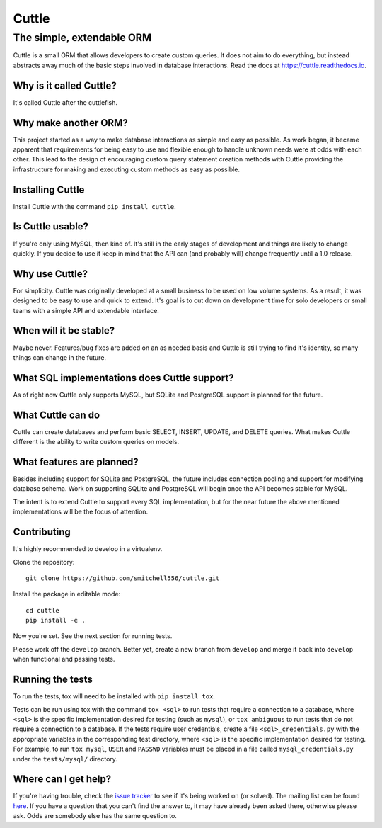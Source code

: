 ######
Cuttle
######
The simple, extendable ORM
**************************

Cuttle is a small ORM that allows developers to create custom queries. It does
not aim to do everything, but instead abstracts away much of the basic steps
involved in database interactions. Read the docs at
https://cuttle.readthedocs.io.

Why is it called Cuttle?
------------------------

It's called Cuttle after the cuttlefish.

Why make another ORM?
---------------------

This project started as a way to make database interactions as simple and easy
as possible. As work began, it became apparent that requirements for being easy
to use and flexible enough to handle unknown needs were at odds with each other.
This lead to the design of encouraging custom query statement creation methods
with Cuttle providing the infrastructure for making and executing custom methods
as easy as possible.

Installing Cuttle
-----------------

Install Cuttle with the command ``pip install cuttle``.

Is Cuttle usable?
-----------------

If you're only using MySQL, then kind of. It's still in the early stages of
development and things are likely to change quickly. If you decide to use it
keep in mind that the API can (and probably will) change frequently until a
1.0 release.

Why use Cuttle?
---------------

For simplicity. Cuttle was originally developed at a small business to be used on
low volume systems. As a result, it was designed to be easy to use and quick to
extend. It's goal is to cut down on development time for solo developers or
small teams with a simple API and extendable interface.

When will it be stable?
-----------------------

Maybe never. Features/bug fixes are added on an as needed basis and Cuttle is
still trying to find it's identity, so many things can change in the future.

What SQL implementations does Cuttle support?
---------------------------------------------

As of right now Cuttle only supports MySQL, but SQLite and PostgreSQL support is
planned for the future.

What Cuttle can do
------------------

Cuttle can create databases and perform basic SELECT, INSERT, UPDATE, and DELETE
queries. What makes Cuttle different is the ability to write custom queries on
models.

What features are planned?
--------------------------

Besides including support for SQLite and PostgreSQL, the future includes
connection pooling and support for modifying database schema. Work on
supporting SQLite and PostgreSQL will begin once the API becomes stable for
MySQL.

The intent is to extend Cuttle to support every SQL implementation, but for the
near future the above mentioned implementations will be the focus of attention.

Contributing
------------

It's highly recommended to develop in a virtualenv.

Clone the repository::

  git clone https://github.com/smitchell556/cuttle.git

Install the package in editable mode::

  cd cuttle
  pip install -e .

Now you're set. See the next section for running tests.

Please work off the ``develop`` branch. Better yet, create a new branch from
``develop`` and merge it back into ``develop`` when functional and passing
tests.

Running the tests
-----------------

To run the tests, tox will need to be installed with ``pip install tox``.

Tests can be run using tox with the command ``tox <sql>`` to run tests that
require a connection to a database, where ``<sql>`` is the specific
implementation desired for testing (such as ``mysql``), or ``tox ambiguous`` to
run tests that do not require a connection to a database. If the tests require
user credentials, create a file ``<sql>_credentials.py`` with the appropriate
variables in the corresponding test directory, where ``<sql>`` is the specific
implementation desired for testing. For example, to run ``tox mysql``,
``USER`` and ``PASSWD`` variables must be placed in a file called
``mysql_credentials.py`` under the ``tests/mysql/`` directory.

Where can I get help?
---------------------
If you're having trouble, check the
`issue tracker <https://github.com/smitchell556/cuttle/issues>`_ to see if it's
being worked on (or solved). The mailing list can be found
`here <https://groups.google.com/forum/#!forum/cuttle>`_. If you have a question
that you can't find the answer to, it may have already been asked there,
otherwise please ask. Odds are somebody else has the same question to.
